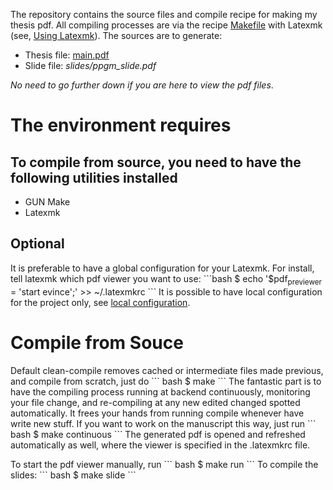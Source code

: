 #+ PhD Thesis: Perspectives on Probabilistic Graphical Models

The repository contains the source files and compile recipe for making my thesis pdf. All compiling processes are via the recipe [[file:Makefile][Makefile]] with Latexmk (see, [[https://mg.readthedocs.io/latexmk.html][Using Latexmk]]). The sources are to generate:
- Thesis file: [[file:main.pdf][main.pdf]]
- Slide file: [[slides/ppgm_slide.pdf]]

/No need to go further down if you are here to view the pdf files/.

* The environment requires
** To compile from source, you need to have the following utilities installed
- GUN Make
- Latexmk

** Optional
   It is preferable to have a global configuration for your Latexmk. For install, tell latexmk which pdf viewer you want to use:
```bash
$ echo '$pdf_previewer = 'start evince';' >> ~/.latexmkrc
```
It is possible to have local configuration for the project only, see [[https://mg.readthedocs.io/latexmk.html][local configuration]]. 


* Compile from Souce

Default clean-compile removes cached or intermediate files made previous, and compile from scratch, just do
``` bash
$ make 
```
The fantastic part is to have the compiling process running at backend continuously, monitoring your file change, and re-compiling at any new edited changed spotted automatically. It frees your hands from running compile whenever have write new stuff. If you want to work on the manuscript this way, just run
``` bash
$ make continuous
```
The generated pdf is opened and refreshed automatically as well, where the viewer is specified in the .latexmkrc file.

To start the pdf viewer manually, run
``` bash
$ make run
```
To compile the slides:
``` bash
$ make slide
```
